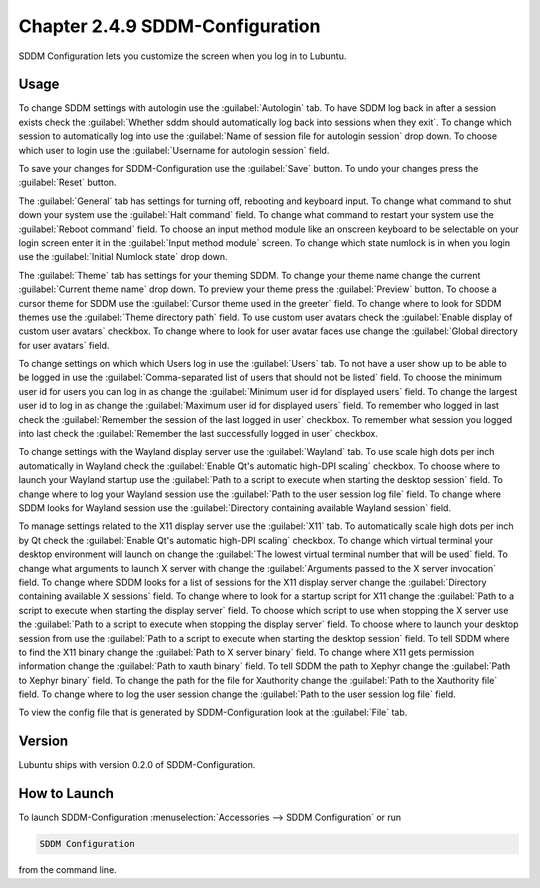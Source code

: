 Chapter 2.4.9 SDDM-Configuration
================================
SDDM Configuration lets you customize the screen when you log in to Lubuntu.


Usage
-----
To change SDDM settings with autologin use the :guilabel:`Autologin` tab. To have SDDM log back in after a session exists check the :guilabel:`Whether sddm should automatically log back into sessions when they exit`. To change which session to automatically log into use the :guilabel:`Name of session file for autologin session` drop down. To choose which user to login use the :guilabel:`Username for autologin session` field.

.. image:: sddm-login.png

To save your changes for SDDM-Configuration use the :guilabel:`Save` button. To undo your changes press the :guilabel:`Reset` button.

The :guilabel:`General` tab has settings for turning off, rebooting and keyboard input. To change what command to shut down your system use the :guilabel:`Halt command` field. To change what command to restart your system use the :guilabel:`Reboot command` field. To choose an input method module like an onscreen keyboard to be selectable on your login screen enter it in the :guilabel:`Input method module` screen. To change which state numlock is in when you login use the :guilabel:`Initial Numlock state` drop down.

.. image:: sddm-general.png

The :guilabel:`Theme` tab has settings for your theming SDDM. To change your theme name change the current :guilabel:`Current theme name` drop down. To preview your theme press the :guilabel:`Preview` button. To choose a cursor theme for SDDM use the :guilabel:`Cursor theme used in the greeter` field. To change where to look for SDDM themes use the :guilabel:`Theme directory path` field. To use custom user avatars check the :guilabel:`Enable display of custom user avatars` checkbox. To change where to look for user avatar faces use change the :guilabel:`Global directory for user avatars` field.

.. image:: sddm-theme.png

To change settings on which which Users log in use the :guilabel:`Users` tab. To not have a user show up to be able to be logged in use the :guilabel:`Comma-separated list of users that should not be listed` field. To choose the minimum user id for users you can log in as change the :guilabel:`Minimum user id for displayed users` field. To change the largest user id to log in as change the :guilabel:`Maximum user id for displayed users` field. To remember who logged in last check the :guilabel:`Remember the session of the last logged in user` checkbox. To remember what session you logged into last check the :guilabel:`Remember the last successfully logged in user` checkbox.

.. image:: sddm-users.png


To change settings with the Wayland display server use the :guilabel:`Wayland` tab. To use scale high dots per inch automatically in Wayland check the :guilabel:`Enable Qt's automatic high-DPI scaling` checkbox. To choose where to launch your Wayland startup use the :guilabel:`Path to a script to execute when starting the desktop session` field. To change where to log your Wayland session use the :guilabel:`Path to the user session log file` field. To change where SDDM looks for Wayland session use the :guilabel:`Directory containing available Wayland session` field. 

To manage settings related to the X11 display server use the :guilabel:`X11` tab. To automatically scale high dots per inch by Qt check the :guilabel:`Enable Qt's automatic high-DPI scaling` checkbox. To change which virtual terminal your desktop environment will launch on change the :guilabel:`The lowest virtual terminal number that will be used` field. To change what arguments to launch X server with change the :guilabel:`Arguments passed to the X server invocation` field. To change where SDDM looks for a list of sessions for the X11 display server change the :guilabel:`Directory containing available X sessions` field. To change where to look for a startup script for X11 change the :guilabel:`Path to a script to execute when starting the display server` field. To choose which script to use when stopping the X server use the :guilabel:`Path to a script to execute when stopping the display server` field. To choose where to launch your desktop session from use the :guilabel:`Path to a script to execute when starting the desktop session` field. To tell SDDM where to find the X11 binary change the :guilabel:`Path to X server binary` field. To change where X11 gets permission information change the :guilabel:`Path to xauth binary` field. To tell SDDM the path to Xephyr change the :guilabel:`Path to Xephyr binary` field. To change the path for the file for Xauthority change the :guilabel:`Path to the Xauthority file` field. To change where to log the user session change the :guilabel:`Path to the user session log file` field.

To view the config file that is generated by SDDM-Configuration look at the :guilabel:`File` tab.

Version
-------
Lubuntu ships with version 0.2.0 of SDDM-Configuration.

How to Launch
-------------

To launch SDDM-Configuration :menuselection:`Accessories --> SDDM Configuration` or run 

.. code:: 

   SDDM Configuration
   
from the command line.
   
